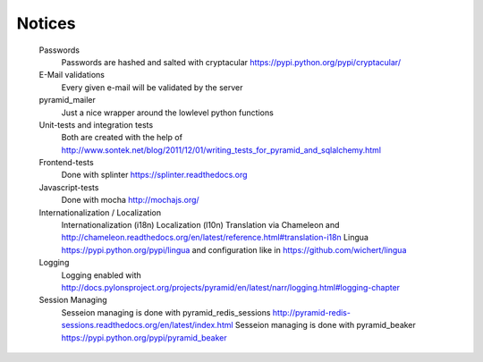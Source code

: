 Notices
=======

	Passwords
		Passwords are hashed and salted with cryptacular https://pypi.python.org/pypi/cryptacular/

	E-Mail validations
		Every given e-mail will be validated by the server

	pyramid_mailer
		Just a nice wrapper around the lowlevel python functions

	Unit-tests and integration tests
		Both are created with the help of  http://www.sontek.net/blog/2011/12/01/writing_tests_for_pyramid_and_sqlalchemy.html

	Frontend-tests
		Done with splinter https://splinter.readthedocs.org

	Javascript-tests
		Done with mocha http://mochajs.org/

	Internationalization / Localization
		Internationalization (i18n)
		Localization (l10n)
		Translation via Chameleon and http://chameleon.readthedocs.org/en/latest/reference.html#translation-i18n
		Lingua https://pypi.python.org/pypi/lingua and configuration like in https://github.com/wichert/lingua
		
	Logging
		Logging enabled with http://docs.pylonsproject.org/projects/pyramid/en/latest/narr/logging.html#logging-chapter

	Session Managing
		Sesseion managing is done with pyramid_redis_sessions http://pyramid-redis-sessions.readthedocs.org/en/latest/index.html
		Sesseion managing is done with pyramid_beaker https://pypi.python.org/pypi/pyramid_beaker